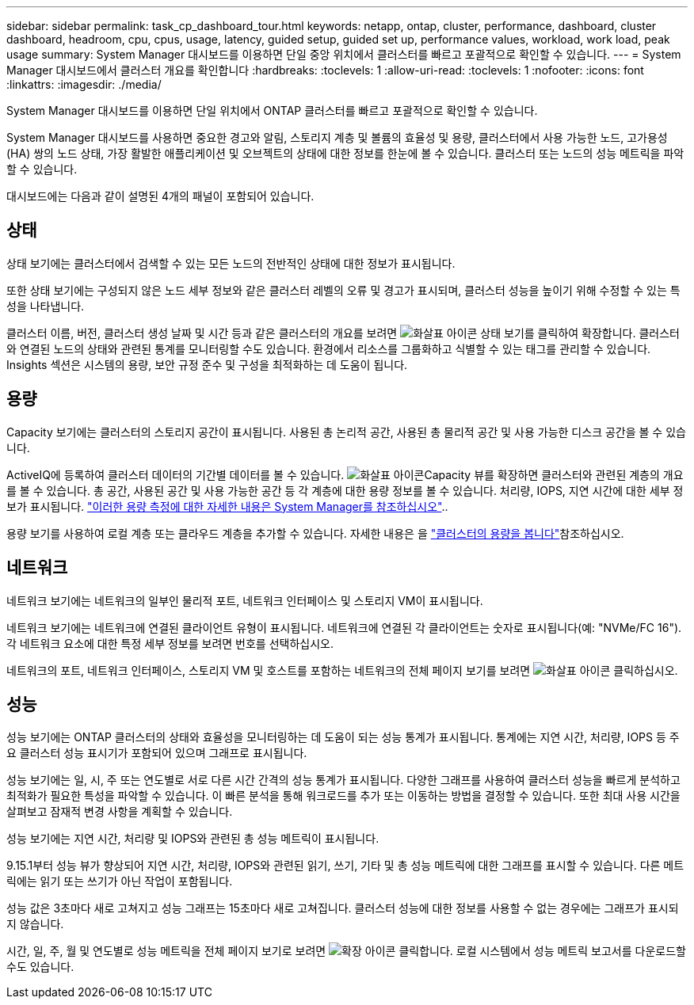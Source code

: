 ---
sidebar: sidebar 
permalink: task_cp_dashboard_tour.html 
keywords: netapp, ontap, cluster, performance, dashboard, cluster dashboard, headroom, cpu, cpus, usage, latency, guided setup, guided set up, performance values, workload, work load, peak usage 
summary: System Manager 대시보드를 이용하면 단일 중앙 위치에서 클러스터를 빠르고 포괄적으로 확인할 수 있습니다. 
---
= System Manager 대시보드에서 클러스터 개요를 확인합니다
:hardbreaks:
:toclevels: 1
:allow-uri-read: 
:toclevels: 1
:nofooter: 
:icons: font
:linkattrs: 
:imagesdir: ./media/


[role="lead"]
System Manager 대시보드를 이용하면 단일 위치에서 ONTAP 클러스터를 빠르고 포괄적으로 확인할 수 있습니다.

System Manager 대시보드를 사용하면 중요한 경고와 알림, 스토리지 계층 및 볼륨의 효율성 및 용량, 클러스터에서 사용 가능한 노드, 고가용성(HA) 쌍의 노드 상태, 가장 활발한 애플리케이션 및 오브젝트의 상태에 대한 정보를 한눈에 볼 수 있습니다. 클러스터 또는 노드의 성능 메트릭을 파악할 수 있습니다.

대시보드에는 다음과 같이 설명된 4개의 패널이 포함되어 있습니다.



== 상태

상태 보기에는 클러스터에서 검색할 수 있는 모든 노드의 전반적인 상태에 대한 정보가 표시됩니다.

또한 상태 보기에는 구성되지 않은 노드 세부 정보와 같은 클러스터 레벨의 오류 및 경고가 표시되며, 클러스터 성능을 높이기 위해 수정할 수 있는 특성을 나타냅니다.

클러스터 이름, 버전, 클러스터 생성 날짜 및 시간 등과 같은 클러스터의 개요를 보려면 image:icon_arrow.gif["화살표 아이콘"] 상태 보기를 클릭하여 확장합니다. 클러스터와 연결된 노드의 상태와 관련된 통계를 모니터링할 수도 있습니다. 환경에서 리소스를 그룹화하고 식별할 수 있는 태그를 관리할 수 있습니다. Insights 섹션은 시스템의 용량, 보안 규정 준수 및 구성을 최적화하는 데 도움이 됩니다.



== 용량

Capacity 보기에는 클러스터의 스토리지 공간이 표시됩니다. 사용된 총 논리적 공간, 사용된 총 물리적 공간 및 사용 가능한 디스크 공간을 볼 수 있습니다.

ActiveIQ에 등록하여 클러스터 데이터의 기간별 데이터를 볼 수 있습니다. image:icon_arrow.gif["화살표 아이콘"]Capacity 뷰를 확장하면 클러스터와 관련된 계층의 개요를 볼 수 있습니다. 총 공간, 사용된 공간 및 사용 가능한 공간 등 각 계층에 대한 용량 정보를 볼 수 있습니다. 처리량, IOPS, 지연 시간에 대한 세부 정보가 표시됩니다. link:./concepts/capacity-measurements-in-sm-concept.html["이러한 용량 측정에 대한 자세한 내용은 System Manager를 참조하십시오"]..

용량 보기를 사용하여 로컬 계층 또는 클라우드 계층을 추가할 수 있습니다. 자세한 내용은 을 link:task_admin_monitor_capacity_in_sm.html["클러스터의 용량을 봅니다"]참조하십시오.



== 네트워크

네트워크 보기에는 네트워크의 일부인 물리적 포트, 네트워크 인터페이스 및 스토리지 VM이 표시됩니다.

네트워크 보기에는 네트워크에 연결된 클라이언트 유형이 표시됩니다. 네트워크에 연결된 각 클라이언트는 숫자로 표시됩니다(예: "NVMe/FC 16"). 각 네트워크 요소에 대한 특정 세부 정보를 보려면 번호를 선택하십시오.

네트워크의 포트, 네트워크 인터페이스, 스토리지 VM 및 호스트를 포함하는 네트워크의 전체 페이지 보기를 보려면 image:icon_arrow.gif["화살표 아이콘"] 클릭하십시오.



== 성능

성능 보기에는 ONTAP 클러스터의 상태와 효율성을 모니터링하는 데 도움이 되는 성능 통계가 표시됩니다. 통계에는 지연 시간, 처리량, IOPS 등 주요 클러스터 성능 표시기가 포함되어 있으며 그래프로 표시됩니다.

성능 보기에는 일, 시, 주 또는 연도별로 서로 다른 시간 간격의 성능 통계가 표시됩니다. 다양한 그래프를 사용하여 클러스터 성능을 빠르게 분석하고 최적화가 필요한 특성을 파악할 수 있습니다. 이 빠른 분석을 통해 워크로드를 추가 또는 이동하는 방법을 결정할 수 있습니다. 또한 최대 사용 시간을 살펴보고 잠재적 변경 사항을 계획할 수 있습니다.

성능 보기에는 지연 시간, 처리량 및 IOPS와 관련된 총 성능 메트릭이 표시됩니다.

9.15.1부터 성능 뷰가 향상되어 지연 시간, 처리량, IOPS와 관련된 읽기, 쓰기, 기타 및 총 성능 메트릭에 대한 그래프를 표시할 수 있습니다. 다른 메트릭에는 읽기 또는 쓰기가 아닌 작업이 포함됩니다.

성능 값은 3초마다 새로 고쳐지고 성능 그래프는 15초마다 새로 고쳐집니다. 클러스터 성능에 대한 정보를 사용할 수 없는 경우에는 그래프가 표시되지 않습니다.

시간, 일, 주, 월 및 연도별로 성능 메트릭을 전체 페이지 보기로 보려면 image:icon-expansion-arrows.png["확장 아이콘"] 클릭합니다. 로컬 시스템에서 성능 메트릭 보고서를 다운로드할 수도 있습니다.
